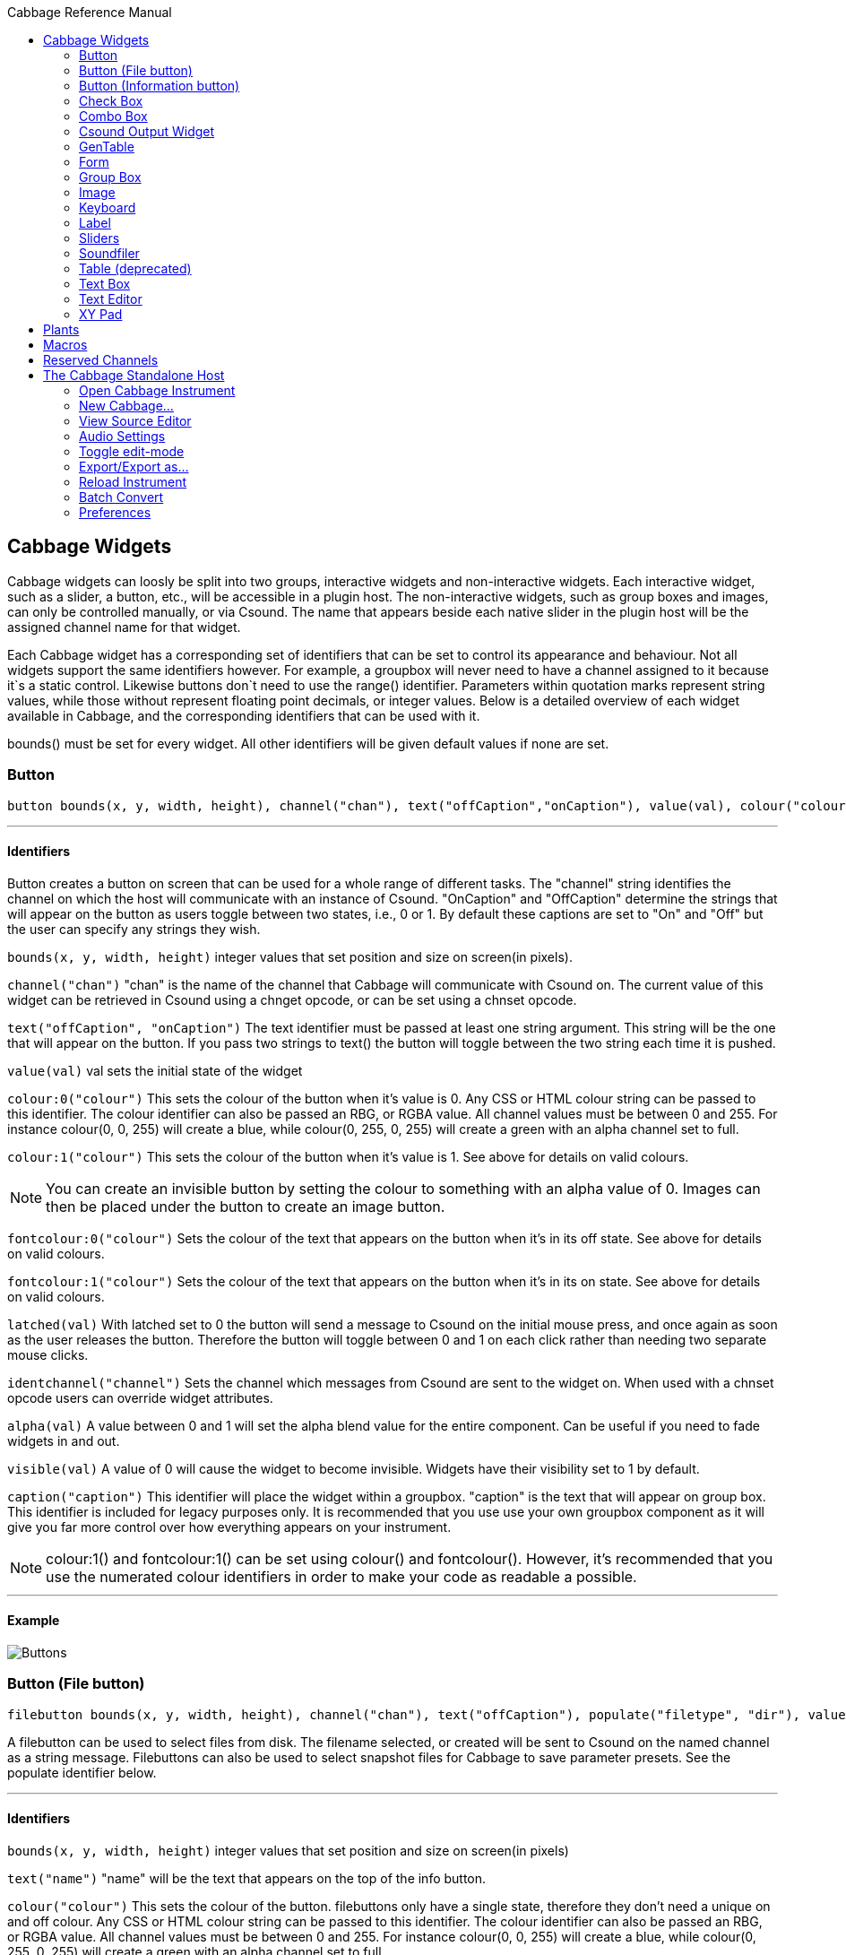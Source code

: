 :toc: right
:toclevels: 2
:toc-title: Cabbage Reference Manual

:stylesheet: DocStyle.css

//asciidoctor -d book -a toc -a icons cabbageReferenceManual.adoc

== Cabbage Widgets

Cabbage widgets can loosly be split into two groups, interactive widgets and non-interactive widgets. Each interactive widget, such as a slider, a button, etc., will be accessible in a plugin host. The non-interactive widgets, such as group boxes and images, can only be controlled manually, or via Csound. The name that appears beside each native slider in the plugin host will be the assigned channel name for that widget. 

Each Cabbage widget has a corresponding set of identifiers that can be set to control its appearance and behaviour. Not all widgets support the same identifiers however. For example, a groupbox will never need to have a channel assigned to it because it`s a static control. Likewise buttons don`t need to use the range() identifier. Parameters within quotation marks represent string values, while those without represent floating point decimals, or integer values. Below is a detailed overview of each widget available in Cabbage, and the corresponding identifiers that can be used with it.

bounds() must be set for every widget. All other identifiers will be given default values if none are set.  

=== Button
[source]
----
button bounds(x, y, width, height), channel("chan"), text("offCaption","onCaption"), value(val), colour("colour"), fontcolour("colour"), latched(val), identchannel("channel"), alpha(val), visible(val), caption("caption")
----

---
==== Identifiers

Button creates a button on screen that can be used for a whole range of different tasks. The "channel" string identifies the channel on which the host will communicate with an instance of Csound. "OnCaption" and "OffCaption" determine the strings that will appear on the button as users toggle between two states, i.e., 0 or 1. By default these captions are set to "On" and "Off" but the user can specify any strings they wish. 

`bounds(x, y, width, height)` integer values that set position and size on screen(in pixels). 

`channel("chan")` "chan" is the name of the channel that Cabbage will communicate with Csound on. The current value of this widget can be retrieved in Csound using a chnget opcode, or can be set using a chnset opcode. 

`text("offCaption", "onCaption")` The text identifier must be passed at least one string argument. This string will be the one that will appear on the button. If you pass two strings to text() the button will toggle between the two string each time it is pushed.  

`value(val)` val sets the initial state of the widget

`colour:0("colour")` This sets the colour of the button when it's value is 0. Any CSS or HTML colour string can be passed to this identifier. The colour identifier can also be passed an RBG, or RGBA value. All channel values must be between 0 and 255. For instance colour(0, 0, 255) will create a blue, while colour(0, 255, 0, 255) will create a green with an alpha channel set to full. 

`colour:1("colour")` This sets the colour of the button when it's value is 1.  See above for details on valid colours. 

[icon="images/smallLogo.PNG"]
NOTE: You can create an invisible button by setting the colour to something with an alpha value of 0. Images can then be placed under the button to create an image button. 

`fontcolour:0("colour")` Sets the colour of the text that appears on the button when it's in its off state. See above for details on valid colours. 

`fontcolour:1("colour")` Sets the colour of the text that appears on the button when it's in its on state. See above for details on valid colours.

`latched(val)` With latched set to 0 the button will send a message to Csound on the initial mouse press, and once again as soon as the user releases the button. Therefore the button will toggle between 0 and 1 on each click rather than needing two separate mouse clicks. 

`identchannel("channel")` Sets the channel which messages from Csound are sent to the widget on. When used with a chnset opcode users can override widget attributes. 

`alpha(val)` A value between 0 and 1 will set the alpha blend value for the entire component. Can be useful if you need to fade widgets in and out. 

`visible(val)` A value of 0 will cause the widget to become invisible. Widgets have their visibility set to 1 by default. 

`caption("caption")` This identifier will place the widget within a groupbox. "caption" is the text that will appear on group box. This identifier is included for legacy purposes only. It is recommended that you use use your own groupbox component as it will give you far more control over how everything appears on your instrument. 

[icon="images/smallLogo.PNG"]
NOTE: colour:1() and fontcolour:1() can be set using colour() and fontcolour(). However, it's recommended that you use the numerated colour identifiers in order to make your code as readable a possible. 

---
==== Example

image:images/buttonExample.png[Buttons]

=== Button (File button)
[source]
-------------
filebutton bounds(x, y, width, height), channel("chan"), text("offCaption"), populate("filetype", "dir"), value(val), colour("colour"), fontcolour("colour"), identchannel("channel"), alpha(val), visible(val), mode("mode")
-------------

A filebutton can be used to select files from disk. The filename selected, or created will be sent to Csound on the named channel as a string message. Filebuttons can also be used to select snapshot files for Cabbage to save parameter presets. See the populate identifier below.  

---
==== Identifiers
`bounds(x, y, width, height)` integer values that set position and size on screen(in pixels)

`text("name")` "name" will be the text that appears on the top of the info button.  

`colour("colour")` This sets the colour of the button. filebuttons only have a single state, therefore they don't need a unique on and off colour. Any CSS or HTML colour string can be passed to this identifier. The colour identifier can also be passed an RBG, or RGBA value. All channel values must be between 0 and 255. For instance colour(0, 0, 255) will create a blue, while colour(0, 255, 0, 255) will create a green with an alpha channel set to full.  

`fontcolour("colour")` Sets the colour of the text that appears with the slider. See above for details on valid colours.

`identchannel("channel")` Sets the channel which messages from Csound are sent to the widget on. When used with a chnset opcode users can override widget attributes. See IDENTIFIER_CHANNELS

`alpha(val)` A value between 0 and 1 will set the alpha blend value for the entire component. Can be useful if you need to fade widgets in and out. 

`visible(val)` A value of 0 will cause the widget to become invisible. Widgets have their visibility set to 1 by default. 

`populate("filetype", "dir")` Sets the type of file to search for, and the initial directory to look in. For example, to set the file type to wave files use "*.wav" as the filetype string. If using the filebutton to record parameter snapshots, you must specify a filetype of "*.snaps", and a mode type of snapshot. If no directory is specified, the file browser will open in the current working directory.  

`mode("mode")` Set how the button will behave when pressed. Valid modes are:
* *file*, Default. Will let the browser to select a file
* *directory*, Will let the browser to select a folder/directory
* *snapshot*, Will stop the file browser from opening, and instead will write a preset, or snapshot, file to disk with a default file name. The default filename will be the csd filename, with an underscore and number appended to it. For instance, if the filename is CabbageStew.csd, the preset files will be named CabbageStew_0.csd, CabbageStew_1.csd, CabbageStew_2.csd, etc. The snapshot mode provides is a very quick way of saving presets to disk. For more on presets see the Combobox widget reference.     

---
==== Example

image:images/filebuttonExample.png[Buttons]

=== Button (Information button)
[source]
----
infobutton bounds(x, y, width, height), text("name"), colour("colour"), fontcolour("colour") file("file name"), identchannel("chan"), alpha(val), visible(val)
----

---
==== Identifiers
Infobuttons can be used to open html files in the system's default web browser. When clicked, the file passed to the file() identifier will be opened, if it is a valid file. This widget can be useful for providing help files or any other additional information about your instruments. 

`bounds(x, y, width, height)` integer values that set position and size on screen(in pixels)

`text("name")` "name" will be the text that appears on the top of the info button.  

`colour("colour")` This sets the colour of the button. infobuttons only have a single state, therefore they don't need a unique on and off colour. Any CSS or HTML colour string can be passed to this identifier. The colour identifier can also be passed an RBG, or RGBA value. All channel values must be between 0 and 255. For instance colour(0, 0, 255) will create a blue, while colour(0, 255, 0, 255) will create a green with an alpha channel set to full.  

`fontcolour("colour")` Sets the colour of the text that appears with the slider. See above for details on valid colours. .

`file("file name")` Sets the file that will be opened when a user clicks on the button. For convenience, the file passed to the file() identifier should reside in the same directory as the current .csd file. If not you will need to provide a full path to the requested file.  

`identchannel("channel")` Sets the channel which messages from Csound are sent to the widget on. When used with a chnset opcode users can override widget attributes. See IDENTIFIER_CHANNELS

`alpha(val)` A value between 0 and 1 will set the alpha blend value for the entire component. Can be useful if you need to fade widgets in and out. 

`visible(val)` A value of 0 will cause the widget to become invisible. Widgets have their visibility set to 1 by default. 

---
==== Example

image:images/infobuttonExample.png[csound output]

=== Check Box
[source]
-----------------------------------------------------------------------------------------------
checkbox bounds(x, y, width, height), channel("chan"), text("name"), value(val), caption("Caption"), colour:0("colour"), colour:1("colour"), shape("shape"), fontcolour("colour"), identchannel("channel"), alpha(val), visible(val)
-----------------------------------------------------------------------------------------------

Checkbox creates a checkbox which functions like a button, but the associated caption will not change when the user checks it. As with all widgets capable of sending data to Csound, the channel string is the channel on which the widget will communicate with Csound. 

---
====Identifiers
`bounds(x, y, width, height)` integer values that set position and size on screen(in pixels). 

`channel("chan")` "chan" is the name of the channel that Cabbage will communicate with Csound on. The current value of this widget can be retrieved in Csound using a chnget opcode, or can be set using a chnset opcode. 

`caption("caption")` This identifier lets you place your control within a groupbox. "caption" is the text that will appear on groupbox. This identifier is useful for naming and containing controls.  

`text("name")` "name" will be the text that appears beside the checkbox.  

`value(val)` val sets the initial state of the control

`colour:0("colour")` This sets the colour of the LED when it is in its OFF state. Any CSS or HTML colour string can be passed to this identifier. The colour identifier can also be passed an RBG, or RGBA value. All channel values must be between 0 and 255. For instance colour(0, 0, 255) will create a blue, while colour(0, 255, 0, 255) will create a green with an alpha channel set to full.  

`colour:1("colour")` Sets the colour of the widget when it is in its ON state. See above for details on valid colours.

[icon="images/smallLogo.PNG"]
NOTE: You can create an invisible checkbox by setting the colour to something with an alpha value of 0. Images can then be placed under the checkbox to create an image button. See the PVSampler instrument as an example of this. 


`fontcolour("colour")` Sets the colour of the font to appear on the groupbox. See above for details on valid colours.

`shape("shape")` Sets the shape of the LED. Default is "square" but users can use "circle" also. 

`identchannel("channel")` Sets the channel which messages from Csound are sent to the widget on. When used with a chnset opcode users can override widget attributes. 

`alpha(val)` A value between 0 and 1 will set the alpha blend value for the entire component. Can be useful if you need to fade widgets in and out. 

`visible(val)` A value of 0 will cause the widget to become invisible. Widgets have their visibility set to 1 by default. 

[icon="images/smallLogo.PNG"]
NOTE: colour:1() can be set using colour(). However, it's recommended that you use the numerated colour identifiers in order to make your code more readable. 

---
==== Example

image:images/checkboxExample.png[Checkboxes]

=== Combo Box
[source]
-------
combobox bounds(x, y, width, height), channel("chan"), value(val), items("item1", "item2", ...), populate("filetype", "dir"), channeltype("type"), colour("colour"), fontcolour("colour"), identchannel("channel"), alpha(val), visible(val), caption("caption")
-------

---
==== Identifiers
Combobox creates a drop-down list of items which users can choose from. Once the user selects an item, the index of their selection will be sent to Csound on a channel named by the channel string. The default value is 0.

`bounds(x, y, width, height)` integer values that set position and size on screen(in pixels).

`channel("chan")` "chan" is the name of the channel that Cabbage will communicate with Csound on. The current value of this widget can be retrieved in Csound using a chnget opcode, or can be set using a chnset opcode. 

`items("item1", "item2", ...)` list of items that will populate the combo box. Each item has a corresponding index value. The first item when selected will send a 1, the second item a 2, the third a 3 etc. If this identifier is left out default values of "Item 1", "Item  2", "Item  3", "Item 4" and "Item 5" will be used.  

`value(val)` val sets the initial state of the widget
  
`populate("filetype", "dir")` This will auto-populate the combobox with a set of files from a given directory. Users should specify the file type and the directory to look in. If using a combobox to recall previously recorded preset snapshots you must specify a filetype of "*.snaps". When using the populate() identifier you do not need to use the items() identifier. If no directory is specified, Cabbage will look in the current working directory.  
  
`caption("caption")` This identifier lets you place your widget within a groupbox. "caption" is the text that will appear on groupbox. This identifier is useful for naming and containing widgets.  

`channeltype("type")` Specifies the type of channel. Default is "float". If you wish to send the text contained in the combobox, for examples the names of a set of audio samples, set type to "string". If type is not set to string the index of the selected item will be sent to Csound on the named channel. 

`colour("colour")` This sets the background colour of the combobox. Any CSS or HTML colour string can be passed to this identifier. The colour identifier can also be passed an RBG, or RGBA value. All channel values must be between 0 and 255. For instance colour(0, 0, 255) will create a blue, while colour(0, 255, 0, 255) will create a green with an alpha channel set to full.  

`fontcolour("colour")` Sets the colour of the text and arrow that appear on the combobox. See above for details on valid colours.

`identchannel("channel")` Sets the channel which messages from Csound are sent to the widget on. When used with a chnset opcode users can override widget attributes. 

`alpha(val)` A value between 0 and 1 will set the alpha blend value for the entire component. Can be useful if you need to fade widgets in and out. 

`visible(val)` A value of 0 will cause the widget to become invisible. Widgets have their visibility set to 1 by default. 

---
==== Example

image:images/comboboxExample.png[Combo]

=== Csound Output Widget
[source]
----
csoundoutput bounds(x, y, width, height), text("name"), colour("colour"), fontcolour("colour"), identchannel("channel"), visible(val), alpha(val)
----

csoundoutput will display Csound output messages within your instrument`s GUI. This widget can be very useful when working in plugin mode and can be invaluable when it comes to de-slugging Cabbage instruments. 

---
==== Identifiers
`bounds(x, y, width, height)` integer values that set position and size on screen(in pixels)

`text("name")` "name" will be the text that appears on the top of the check box.  

`colour("colour")` This sets the colour of the background of the output console. Any CSS or HTML colour string can be passed to this identifier. The colour identifier can also be passed an RBG, or RGBA value. All channel values must be between 0 and 255. For instance colour(0, 0, 255) will create a blue, while colour(0, 255, 0, 255) will create a green with an alpha channel set to full.  

`fontcolour("colour")` Sets the colour of the text. See above for details on valid colours. 

`identchannel("channel")` Sets the channel which messages from Csound are sent to the widget on. When used with a chnset opcode users can override widget attributes. See IDENTIFIER_CHANNELS

`alpha(val)` A value between 0 and 1 will set the alpha blend value for the entire component. Can be useful if you need to fade widgets in and out. 

`visible(val)` A value of 0 will cause the widget to become invisible. Widgets have their visibility set to 1 by default. 

---
==== Example

image:images/csoundOutputExample.png[csound output]

=== GenTable
[source]
----
gentable bounds(x, y, width, height), tableNumber(1, 2, ...), tablecolour("colour1", "colour2", ...), amprange(min, max, tablenumber, y-quantise), tablegridcolour("colour"), tablebackgroundcolour("colour"), samplerange(min, max), zoom(val), outlinethickness(val), identchannel("channel"), alpha(val), visible(val), scrubberposition(val)
----

gentable displays the contents of a function table, multiple tables, or files. Function tables that use a negative GEN05, GEN07 or GEN02 can be edited by clicking and dragging on the table. Only tables of size less or equal to 16384 points can be manually edited. If you wish to save any tables that you create you can use one of Csound's built-in table saving opcode "ftsave". If you need only display the contents of a static sound file from disk, use soundfiler as it will be fast and use less CPU. If on the other hand you wish to create some user editable envelopes, or display FFT or live waveform data use table. 

---
==== Identifiers
`bounds(x, y, width, height)` Integer values that set position and size on screen(in pixels)

`amprange(min, max, tablenumber, quantise)` Sets the amplitude range(Y-axis) for a particular table. Min and Max are the minimum and maximum values. Quantise will set the resolution of the Y axis for editing. For example, if quantise is set to 1, all points added to the table will be quantised to integer values. If quantise matches the dynamic range of the table, the table will be drawn as a grid of on/off switches. If only one amprange() identifier is used, a table number of -1 can be set so that each table displayed will share the same amp range.
[icon="images/smallLogo.PNG"]
NOTE: amprange() is one of the few identifiers in Cabbage that can be used more than once in a line of Cabbage code.  

`tablenumber(1, 2, ..)` Sets the table/tables to be displayed. If multiple tables are specified the tables will be superimposed on top of each other. If multiple tables are specified with a colon between then the tables will be stacked on top of each other along the Y-axis, e.g., tablenumber(1:2:3:4).  

`tablebackgroundcolour("colour")` This sets the global background colour. Any CSS or HTML colour string can be passed to this identifier. The colour identifier can also be passed an RBG, or RGBA value. All channel values must be between 0 and 255. For instance colour(0, 0, 255) will create a blue, while colour(0, 255, 0, 255) will create a green with an alpha channel set to full. 
[icon="images/smallLogo.PNG"]
NOTE: The default value for the background colour is rgb(10, 10, 10). If you are superimposing tables on top of each other only one can be seen at any time when using the default background colour. If you wish to show all tables at the same time use a colour with an alpha value. Tables  with no alpha channels are drawn faster and use less CPU.  

`tablegridcolour("colour")` Sets the colour of the grid to be drawn. If you don't want a grid to be drawn set this colour to transparent, i.e., 0,0,0,0. See above for details on valid colours.

`tablecolour("colour1", "colour2", ...)` Sets the colour of the table. If you leave this identifier out default colours will be chosen for the tables. If the table size is equal or less than two, the colours passed to tablecolour() will form a gradient fill or three colours.  
[icon="images/smallLogo.PNG"]
NOTE: The tablecolour() identifier will not work with RGBA/RGB values. You must instead use a valid CSS colour name. 

`file("filename")` Sets a file for the table to display. Unlike the tablenumber() identifier, which depends on the existence of a valid function table, file() will simply display a file from disk. This can be useful if you are using one of Csound's file reading opcodes. File are always shown as table 0, and will always be the first table created. Therefore it will always take the first colour passed to the tablecolour list. If you wish to load a file after the gentable widget has been created you will need to pass a dummy filename to file() so that the underlying table gets created. If not, calling the file() identifier with an identchannel() will not work.  
[icon="images/smallLogo.PNG"]
NOTE: The background grid is disabled when working with a table that use the file() identifier. 

'scrubberposition(val, tableNum)' Sets the scrubber position in samples, from the start of the file. Only valid when displaying a sound file or a GEN01 table. tableNum will determine which table the scrubber will be placed on. If you wish to display a scrubber with other table types(non GEN01) use an image and an identchannel. See the GridSequencer instrument as an example.

`zoom(val)` Sets the initial zoom value. Passing a -1 to zoom will cause the zoom buttons to disappear.  

`outlinethickness(val)` Sets the thickness of the waveform's envelope in pixels. If you are drawing spectrograms setting this to 0 will speed up the process and reduce CPU drain. 

'fill(val)' This will turn on or off the waveform fill. By default this is set to 1, therefore all table will fill in their envelopes.

`identchannel("channel")` Sets the channel which messages from Csound are sent to the widget on. When used with a chnset opcode users can override widget attributes. 

`alpha(val)` A value between 0 and 1 will set the alpha blend value for the entire component. Can be useful if you need to fade widgets in and out. 

`visible(val)` A value of 0 will cause the widget to become invisible. Widgets have their visibility set to 1 by default

[icon="images/smallLogo.PNG"]
NOTE: If you need to redraw tables quickly, make sure they don't use negative GEN routines as it will seriously slow down redrawing. 

---
==== Example

image:images/tableExample.png[table]


=== Form
[source]
----
form caption("title"), size(Width, Height), pluginid("plug"), colour("colour"), guirefresh(val)
----

Form creates the main application window. pluginid() is the only required identifier. The default values for size are 600x300. 

---
==== Identifiers
`caption` The string passed to caption will be the string that appears on the main application window. 

`size(Width, Height)` integer values denoted the width and height of the form.

`pluginid("plug")` this unique string must be four characters long. It is the ID given to your plugin when loaded by plugin hosts. 

`guirefresh(val)` Sets the rate at which Cabbage will update its GUI widgets when controlled by Csound. The value passed represents the number of k-rate cycles to be skipped before the next update. The larger this is the slower the GUI updates will take place, but the less CPU intensive the instrument will be. val should be an integer greater than 1 and is set to 50 by default. 

`colour("colour")` This sets the background colour of the instrument. Any CSS or HTML colour string can be passed to this identifier. The colour identifier can also be passed an RBG value. All channel values must be between 0 and 255. For instance colour(0, 0, 255) will create blue. RGBA values are not permitted when setting colours for your main form. If an RGBA value is set, Cabbage will convert it to RGB. The default colour for form is rgb(5, 15, 20). 

[icon="images/smallLogo.PNG"]
NOTE: Every plugin must have a unique plugin ID. If you experience problems loading two different plugins, it could be because they use the same plugin ID. The plugin ID seems to be more relevant when working with OSX than on Linux or Windows.  

---
==== Example

image:images/formExample.png[form]

=== Group Box
[source]
groupbox bounds(x, y, width, height), text("Caption"), colour("colour"), fontcolour("colour"), line(value), plant("name"), popup(val), child(val), visible(val), alpha(val), show(val), identchannel("channel")


Groupbox creates a container for other GUI widgets. They do not communicate with Csound but can be useful for organising widgets into panels.

---
==== Identifiers
`bounds(x, y, width, height)` integer values that set position and size on screen(in pixels)

`text("caption")` "caption" will be the string to appear on the group box

`colour("colour")` This sets the colour of the groupbox. Any CSS or HTML colour string can be passed to this identifier. The colour identifier can also be passed an RBG, or RGBA value. All channel values must be between 0 and 255. For instance colour(0, 0, 255) will create a blue, while colour(0, 255, 0, 255) will create a green with an alpha channel set to full.  

`fontcolour("colour")` Sets the colour of the font to appear on the groupbox. See above for details on valid colours. .

`line(value)` Turns off the line that appears on a groupbox. 

`plant("name")` Sets the name of the plant. No two plants can have the same name. See link#_plants[Plants]

`alpha(val)` A value between 0 and 1 will set the alpha blend value for the entire component. Can be useful if you need to fade widgets in and out. 

`visible(val)` A value of 0 will cause the widget to become invisible. Widgets have their visibility set to 1 by default. 

`popup(val)` If the groupbox is a plant, a value of 1 will cause the groupbox to open in a new window when show(1) is called. popup() should always be used in conjunction with the show() identifier. See WORKING_WITH_PLANTS

`show(val)` A value of 1 will cause the popup plant to show. A value of 0 will close the popup plant. See WORKING_WITH_PLANTS

`child(0)` A value of 1 will cause the popup plant to be a child of the main form. By default, popup plants are not children of the main form and can therefore appear anywhere on screen. If the popup plant is a child of the main form, it can only appear within the bounds of the main form. 

`identchannel("channel")` Sets the channel which messages from Csound are sent to the widget on. When used with a chnset opcode users can override widget attributes. See IDENTIFIER_CHANNELS 

---
==== Example

image:images/groupBoxExample.png[form]

=== Image
[source]
----
image bounds(x, y, width, height), colour("colour"), file("file name"), shape("type"), outline("colour"), line(thickness), `plant("name"), identchannel("channel"), visible(val), alpha(val)
----

Image creates a static shape or graphic. It can be used to show pictures or it can be used to draw simple shapes. If you wish to display a picture you must pass the file name to the file() identifier. For convenience, the file passed to file() should be in the same directory as your Cabbage instrument. 

---
==== Identifiers 

`bounds(x, y, width, height)` integer values that set position and size on screen(in pixels). 

`file("filename")` "filename" is the name of the image file to be displayed on the widget. If a full file path is not given, file() will search  in the current directory, i.e., the directory that contains the csd file that is open. It is best to keep all files in the same directory as your csd file, but if you wish to keep them in a sperate folder you can pass a full path to the file() identifier. 

`shape("type");` "shape" must be either round(with rounded corners, default), sharp(with sharp corners), or ellipse(an elliptical shape)

`colour("colour")` This sets the colour of the image if no file name is given with the file identifier. Any CSS or HTML colour string can be passed to this identifier. The colour identifier can also be passed an RBG, or RGBA value. All channel values must be between 0 and 255. For instance colour(0, 0, 255) will create a blue, while colour(0, 255, 0, 255) will create a green with an alpha channel set to full.  

`outlinecolour("colour")` This sets the outline colour of the image/shape. See above for details on valid colours. .

`linethickness(thickness)` This sets the line thickness in pixels.

`plant("name")` Sets the name of the plant. No two plants can have the same name. See `PLANTS`

`identchannel("channel")` Sets the channel which messages from Csound are sent to the widget on. When used with a chnset opcode users can override widget attributes. 

`alpha(val)` A value between 0 and 1 will set the alpha blend value for the entire component. Can be useful if you need to fade widgets in and out. 

`visible(val)` A value of 0 will cause the widget to become invisible. Widgets have their visibility set to 1 by default. 

[icon="images/smallLogo.PNG"]
NOTE: Try to avoid full path names at all costs. They will work fine on a local machine, but will not be valid on another machine.

---
==== Example

image:images/imageExample.png[image]
  
===  Keyboard
[source]
----
keyboard bounds(x, y, width, height), value(note), identchannel("channel"), visible(val)
----

Keyboard will display a keyboard that will send MIDI information to your Csound instrument. This component can be used together with a hardware controller. Pressing keys on the actual MIDI keyboard will cause the on-screen keys to react up. 

---
====Identifiers
`bounds(x, y, width, height)` integer values that set position and size on screen(in pixels)

`value(note)` sets the note on the leftmost side of the keyboard when it appears on-screen. Middle C, 60, is the default. 

`visible(val)` A value of 0 will cause the widget to become invisible. Widgets have their visibility set to 1 by default. 

`identchannel("channel")` Sets the channel which messages from Csound are sent to the widget on. When used with a chnset opcode users can override widget attributes. See IDENTIFIER_CHANNELS

[icon="images/smallLogo.PNG"]
NOTE: The keyboard can be played at different velocities depending on where you click on the key with your mouse. Clicking at the top of the key will cause a quieter velocity while clicking on the bottom will cause the note to sound with full velocity. If you wish to play the keyboard like a nutjob in standalone mode, make sure to pass '-m0d' to the CsOptions(disable console messages). The keyboard widget is only provided as a quick and easy means of testing plugins in Cabbage. Treating it as anything more than that could result in severe disappointment!  

---
==== Example

image:images/keyboardExample.png[keyboard]


=== Label
[source]
----
label bounds(x, y, width, height), text("text"), colour("colour"), fontcolour("colour"), align("position"), identchannel("channel"), alpha(val), visible(val)
----

Labels can be used for placing text on-screen. 

---
==== Identifiers

`bounds(x, y, width, height)` integer values that set position and size on screen(in pixels). 

`text("text")` "text" will be the string to appear on the label

`align("position")` Aligns the label's text. "position" should be 'left', 'right' or 'centre'. 

`colour("colour")` This sets the background colour of the label. Any CSS or HTML colour string can be passed to this identifier. The colour identifier can also be passed an RBG, or RGBA value. All channel values must be between 0 and 255. For instance colour(0, 0, 255) will create a blue, while colour(0, 255, 0, 255) will create a green with an alpha channel set to full.  

`fontcolour("colour")` This sets the colour of the image if no file name is given with the file identifier. Any CSS or HTML colour string can be passed to this identifier. The colour identifier can also be passed an RBG, or RGBA value. All channel values must be between 0 and 255. For instance colour(0, 0, 255) will create a blue, while colour(0, 255, 0, 255) will create a green with an alpha channel set to full.  

`identchannel("channel")` Sets the channel which messages from Csound are sent to the widget on. When used with a chnset opcode users can override widget attributes. 

`alpha(val)` A value between 0 and 1 will set the alpha blend value for the entire component. Can be useful if you need to fade widgets in and out. 

`visible(val)` A value of 0 will cause the widget to become invisible. Widgets have their visibility set to 1 by default. 

---
==== Example

image:images/labelExample.png[image]



=== Sliders
[source]
----
hslider bounds(x, y, width, height), channel("chan"), text("name"), textbox(val), range(min, max, value, skew, incr), min(val), max(val), 
textcolour("colour"), fontcolour("colour"), trackercolour("colour"), outlinecolour("colour"), identchannel("channel"), alpha(val), visible(val), caption("caption")
----

Slider can be used to create an on-screen slider. Data can be sent to Csound on the channel specified through the chan string. Presented above is the syntax for a horizontal slider, i.e., hslider. In order to change it to another slider type simple substitute hslider with the appropriate slider type as outlined below. 

---
==== Identifiers
`bounds(x, y, width, height)` integer values that set position and size on screen(in pixels). 

`channel("chan")` "chan" is the name of the channel that Cabbage will communicate with Csound on. The current value of this widget can be retrieved in Csound using a chnget opcode, or can be set using a chnset opcode. If you are using a hslider2 or vslider2 widget you will need to pass two channel names, e.g., channel("sliderMin", "slidermax"), as the slider will be sending data over two channels. 

`range(min, max, value, skew, incr)` the first 2 parameters are required. The rest are optional. The first two parameters let you set the minimum value and the maximum value. The next parameter determines the initial value of the slider. The next allows you to adjust the skew factor. Tweaking the skew factor can cause the slider to output values in a non linear fashion. A skew of 0.5 will cause the slider to output values in an exponential fashion. A skew of 1 is the default value, which causes the slider to behave is a typical linear form. 

`min(val)` If using a double or triple pointer slider (hslider2, hslider3, vslider2, vslider3), min() will set the default minimum position of the minimum thumb controller. The absolute minimum is set using the range identifier. See above.

`max(val)` If using a double or triple pointer slider (hslider2, hslider3, vslider2, vslider3), max() will set the default maximum position of the maximum thumb controller. The absolute maximum is set using the range identifier. See above. 

`text("name")` The string passed in for "name" will appear on a label beside the slider. This is useful for naming sliders.   

`textbox(on/off)` textbox takes a 0 or a 1. 1 will cause a text box to appear with the sliders values. Leaving this out will result in the numbers appearing automatically when you hover over the sliders with your mouse.

`colour("colour")` This sets the slider. Any CSS or HTML colour string can be passed to this identifier. The colour identifier can also be passed an RBG, or RGBA value. All channel values must be between 0 and 255. For instance colour(0, 0, 255) will create a blue, while colour(0, 255, 0, 255) will create a green with an alpha channel set to full.  

`textcolour("colour")` This set the colour of the text passed to text(). If you wish to change the colour of the numbers being displayed use fontcolour(). See below. See above for details on valid colours. 

`fontcolour("colour")` Sets the colour of the text used to display the slider's value when textbox is enable. See above for details on valid colours. .

`trackercolour("colour")` Sets the colour of the slider`s tracker. This is the line that follows the slider when you move it. See above for details on valid colours. 

`outlinecolour("colour")` Sets the colour of a rotary slider`s tracker outline. This is the line that is drawn around the rslider's tracker. If you don't wish to display the tracker outline set the colour to something with an alpha value of 0. See above for details on valid colours.  

`identchannel("channel")` Sets the channel which messages from Csound are sent to the widget on. When used with a chnset opcode users can override widget attributes. 

`alpha(val)` A value between 0 and 1 will set the alpha blend value for the entire component. Can be useful if you need to fade widgets in and out. 

`visible(val)` A value of 0 will cause the widget to become invisible. Widgets have their visibility set to 1 by default. 

`caption("caption")` This identifier will place the widget within a groupbox. "caption" is the text that will appear on group box. This identifier is included for legacy purposes only. It is recommended that you use use your own groupbox component as it will give you far more control over how everything appears on your instrument. 

Slider types::

* *rslider*, a standard rotary or knob slider

* *hslider*, a standard horizontal slider

* *vslider*, a standard vertical slider

* *hslider2*, two value horizontal range slider

* *vslider2*, two value vertical range slider

* *hslider3*, horizontal slider with adjustable min and max limits

* *vslider3*, vertical slider with adjustable min and max limits.  

[icon="images/smallLogo.PNG"]
NOTE: Make sure to use two unique channel names when using hslider2 and vslider2, otherwise min and max will be set to the same value. 

---
==== Example

image:images/sliderExample.png[Sliders]

=== Soundfiler
[source]
----
soundfiler bounds(x, y, width, height), channel("start", "end"), colour("colour1"), zoom(val), tablenumber(val), file("filename"), scrubberpos(val), identchannel("channel"), alpha(val), visible(val)
----

soundfiler will display the contents of a sound file, or a function table containing a sound file (GEN01 tables). This is a fast waveform viewer that allows users to select regions of the waveform. Unlike the table widget, soundfiler can only display one waveform at a time. 

---
====Identifiers
`bounds(x, y, width, height)` Integer values that set position and size on screen(in pixels)

`tablenumber(val)` Sets the table/tables to be displayed. If multiple tables are specified the tables will be superimposed on top of each other. If multiple tables are specified with a colon between then the tables will be stacked on top of each other along the Y-axis, e.g., tablenumber(1:2:3:4).  

`channel("start", "end")` The soundfiler widget takes two channel parameters which relate to the currently selected region. The first channel will provide the starting position, in samples, of the selected region. The second channel will be the end position, in samples. 

`scrubberpos(val)` Sets the scrubber position where val is an integer value in samples. If you wish to update the scrubberposition in real time use an identchannel identifier.

`colour("colour")` This sets the global background colour. Any CSS or HTML colour string can be passed to this identifier. The colour identifier can also be passed an RBG, or RGBA value. All channel values must be between 0 and 255. For instance colour(0, 0, 255) will create a blue, while colour(0, 255, 0, 255) will create a green with an alpha channel set to full. 

`file("filename")` Sets a file for the table to display. Unlike the tablenumber() identifier, which depends on the existence of a valid function table, file() will simply display a file from disk. This can be useful if you are using one of Csound's file reading opcodes. If a full file path is not given, file() will search  in the current directory, i.e., the directory that contains the csd file that is open. It is best to keep all files in the same directory as your csd file, but if you wish to keep them in a sperate folder you can pass a full path to the file() identifier. 

`zoom(val)` Sets the initial zoom value. Passing a -1 to zoom will cause the zoom buttons to disappear.  

`identchannel("channel")` Sets the channel which messages from Csound are sent to the widget on. When used with a chnset opcode users can override widget attributes. 

`alpha(val)` A value between 0 and 1 will set the alpha blend value for the entire component. Can be useful if you need to fade widgets in and out. 

`visible(val)` A value of 0 will cause the widget to become invisible. Widgets have their visibility set to 1 by default

---
==== Example

image:images/soundfilerExample.png[table]

=== Table (deprecated)

Please use gentable, or soundfiler instead. If you wish to update instrument that used the table widget, you can simply replace table with gentable. The table widget will remain in the code base so that older instruments which use it will continue to work.  
 
=== Text Box
[source]
--------------
textbox bounds(x, y, width, height), file("filename"), colour("colour"), fontcolour("colour"), wrap(val), alpha(val), visible(val)
--------------

Textbox will display the contents of a text file. This can be useful for placing instructions and information directly on to an instrument.  

---
==== Identifiers
`bounds(x, y, width, height)` integer values that set position and size on screen(in pixels)

`colour("colour")` This sets the colour of the image if a file name is not passed to file. Any CSS or HTML colour string can be passed to this identifier. The colour identifier can also be passed an RBG, or RGBA value. All channel values must be between 0 and 255. For instance colour(0, 0, 255) will create a blue, while colour(0, 255, 0, 255) will create a green with an alpha channel set to full.  

`fontcolour("colour")` Sets the colour of the text that appears with the slider. See above for details on valid colours. .

`file("file name")` Set the file that will be opened. This file must reside in the same directory as the current .csd file. Do not pass a full path. Cabbage only needs the name and extension, for example file("help.txt"). 

`identchannel("channel")` Sets the channel which messages from Csound are sent to the widget on. When used with a chnset opcode users can override widget attributes. 

`wrap(val)` Turns text wrapping on of off. This is set to 0 by default, so no wrapping of text is done. 

`alpha(val)` A value between 0 and 1 will set the alpha blend value for the entire component. Can be useful if you need to fade widgets in and out. 

`visible(val)` A value of 0 will cause the widget to become invisible. Widgets have their visibility set to 1 by default. 

---
==== Example

image:images/textboxExample.png[textbox]


=== Text Editor
[source]
--------------
texteditor bounds(x, y, width, height), channel("channel"), text("text"), colour("colour"), fontcolour("colour"), alpha(val), visible(val) 
--------------

*Texteditor can be used to send strings to Csound. Hitting return will send the string to Csound on a named string channel. Pressing the up and down buttons when the texteditor is in focus will toggle through the previous strings that have been sent.*+

---
==== Identifiers

`bounds(x, y, width, height)` integer values that set position and size on screen(in pixels)

`channel("chan")` "chan" is the name of the channel that Cabbage will communicate with Csound on. The current value of this widget can be retrieved in Csound using a chnget opcode, or can be set using a chnset opcode. 

`colour("colour")` This sets the colour of the image if a file name is not passed to file. Any CSS or HTML colour string can be passed to this identifier. The colour identifier can also be passed an RBG, or RGBA value. All channel values must be between 0 and 255. For instance colour(0, 0, 255) will create a blue, while colour(0, 255, 0, 255) will create a green with an alpha channel set to full.  

`fontcolour("colour")` Sets the colour of the text that appears with the slider. See above for details on valid colours.

`identchannel("channel")` Sets the channel which messages from Csound are sent to the widget on. When used with a chnset opcode users can override widget attributes. 

`alpha(val)` A value between 0 and 1 will set the alpha blend value for the entire component. Can be useful if you need to fade widgets in and out. 

`visible(val)` A value of 0 will cause the widget to become invisible. Widgets have their visibility set to 1 by default. 

---
==== Example

image:images/texteditorExample.png[textbox]



=== XY Pad
[source]
-----
xypad bounds(x, y, width, height), channel("chan1", "chan2"), rangex(min, max, val), rangey(min, max, val), text("name"), identchannel("channel"), colour("colour"), fontcolour("colour"), alpha(val), visible(val)
-----

xypad is an x/y controller that sends data to Csound on two named channels. The first channel transmits the current position of the ball on the X axis, while the second transmits the position of the ball on the Y axis. The XY pad can function in two unique modes of automation, free and path based. The two modes can be toggled by clicking on the corresponding icon on the bottom left of the xypad control. With either mode selected you can right-click the xypad and create a trajectory or path for the circle's movement. Release the mouse and the circle will start moving. Once the ball is in full flight you can control the speed of the ball using the XY pad slider that will appear once you hover over it with the mouse. To stop the ball simple left click anywhere on the xy pad canvas with the left mouse button. 

---
==== Identifiers

`bounds(x, y, width, height)` integer values that set position and size on screen(in pixels)

`channel("chan1", "chan2")` "chan1" is the name of the X-axis channel in which to communicate with Csound, and "chan2" is the Y-axis channel in which to communicate with Csound.

`text("name")` "name" will be the text that appears on the top right hand side of the XYpad surface.  

`rangex(min, max, value)` sets the range of the X axis. The first 2 parameters are required. The third is optional. The first two parameters let you set the minimum value and the maximum value. The next parameter determines the initial value. 

`rangey(min, max, value)` sets the range of the Y axis. The first 2 parameters are required. The third is optional. The first two parameters let you set the minimum value and the maximum value. The next parameter determines the initial value. 

`colour("colour")` This sets the colour of the xypad circle and corresponding number boxes. Any CSS or HTML colour string can be passed to this identifier. The colour identifier can also be passed an RBG, or RGBA value. All channel values must be between 0 and 255. For instance colour(0, 0, 255) will create a blue, while colour(0, 255, 0, 255) will create a green with an alpha channel set to full.  

`fontcolour("colour")` This sets the colour of the xypad text label and mode selector labels. See above for details on valid colours.

`identchannel("channel")` Sets the channel which messages from Csound are sent to the widget on. When used with a chnset opcode users can override widget attributes. 

`alpha(val)` A value between 0 and 1 will set the alpha blend value for the entire component. Can be useful if you need to fade widgets in and out. 

`visible(val)` A value of 0 will cause the widget to become invisible. Widgets have their visibility set to 1 by default

[icon="images/smallLogo.PNG"]
NOTE: XY pads range identifiers do not permit the setting of skew factors, or increments. If you wish to set a custom skew factor, or increment value, you will need to do so using Csound code.  


---
==== Example

image:images/xypadExample.png[xypad]

== Plants

Cabbage plants are GUI abstractions that contain one or more controls. These abstractions are used as anchors to the child widgets contained within. All widgets contained within a plant have top and left positions which are relative the the top left position of the parent. Resizing the plant will in turn resize all the widgets contained within. While all widgets can be children of a plant, only group boxes and images can be used as plants themselves. Adding a plant identifier to an image or group box definition will cause them to act as containers. The plant() identifier takes a string that denotes the name of the plant. Plant names must be unique within an instrument or plants will end up being placed on top of each other. When using an image or a group box as a plant, you must enclose the code from the widgets that follow in curly brackets to indicate which controls belong to the plant. In the code below a group box control is set up as a plant, and three child sliders are placed within it.

image:images/plantsExample.png[plants]

The values passed to bounds() for the child controls can be either fractions proportional to the plants overall size and position, or absolute pixel values. For example, `bounds(0, .5, .5, 1)` will cause a child widget to appear half way across the plant, and half way down. While `bounds(10, 10, 200, 200)` will cause the child control to be 10 pixels from the top/left, and have a size of 200x200 pixels.   

The major advantage to using plant abstractions is that you can easily move and resize them without needing to modify the dimensions of the child widgets contained within. You can also save your plants and recall them later from a plant repository. Plants are intended to be reused across instruments so users do not have to keep rebuilding GUIs from scratch. They can also be used to give your plugins a unique look and feel. 

== Macros
Cabbage specific macros can be used to define a range of difference identifiers, a provide tidy way of achieving a consistent look and feel across your instrument's widgets without having to hard code each and every one of a widget's identifiers. To create a macro one must define it using a #define keyword. The following code will create a macro called SLIDER1 that will define several attributes of a slider widget:
[source]
-----
#define SLIDER1 colour("red"), fontcolour("yellow"), outlinecolour("red"), range(0, 1000, 500)
-----
The macro can then be used anywhere else in your Cabbage code by placing it on an appropriate line of Cabbage code. For example, the following code uses the above macro with an rslider.
[source]
-----
rslider bounds(39, 12, 50, 50), channel("rslider"), $SLIDER1
-----
You can override any identifiers contained in a macro by placing them in front of the macro name. The following code will override the colour identifier from the macro with a new colour.
[source]
-----
rslider bounds(39, 12, 50, 50), channel("rslider"), colour("purple"), $SLIDER1
-----

You can use as many macros as you wish in your Cabbage code. 



== Reserved Channels
Cabbage reserves several channels which are used to send information to Csound from either the host application, or from Cabbage itself. To retrieve info from any of these channels just use a chnget opcode.

`CSD_PATH` This string channel will retrieve the full path to the current csd file.

`HOST_BPM` Retrieve the currents host bpm. This will be updated whenever the host BPM changes.

`IS_PLAYING` Pressing play on the host transport dialogue will cause this channel to send a 1. Hitting stop will send a 0.

`IS_RECORDING` As above only for monitoring the record status of a session.

`TIME_IN_SECONDS` Return the current time in seconds from the start of the track.

`TIME_IN_SAMPLES` Return the current time in samples from the start of the track.

`TIME_SIG_DENOM` The signature denominator, e.g. the 4 of a 3/4 time sig 

`TIME_SIG_NUM` The signature numerator, e.g. the 3 of a 3/4 time sig 

`HOST_PPQ_POS` Return the position of the start of the last bar, in pulses-per-quarter-note.

`MOUSE_X` Returns the X coordinate of the current mouse position.

`MOUSE_Y` Returns the Y coordinate of the current mouse position

`MOUSE_DOWN_LEFT` Returns the current state of the left most mouse button; 1 if pressed, and 0 if not. 

`MOUSE_DOWN_MIDDLE` Returns the current state of the middle mouse button; 1 if pressed, and 0 if not. 

`MOUSE_DOWN_RIGHT` Returns the current state of the right mouse button; 1 if pressed, and 0 if not. 

== The Cabbage Standalone Host

image:images/CabbageStandaloneHost.PNG[Cabbage]

While any text editor can be used to code Cabbage instruments, it's fair to say that most development and prototyping will be done with the main Cabbage host and source code editor. The following is a run down of the various options accessible from the 'Options' menu. 
 
=== Open Cabbage Instrument
Use this command to open a cabbage instrument(unified Csound file with a dedicated <Cabbage></Cabbage> section). You may open any .csd file you wish and add a Cabbage section yourself once it's open. Note that if you try to open an existing non-Cabbage .csd file you will need to update its CsOptions section so that Csound doesn't try to write audio to disk itself. 
 
[icon="images/smallLogo.PNG"]
NOTE: On OSX users can open .csd files contained within plugins. Just select a .vst file instead of a .csd file when opening. See the sections on exporting plugins for more information. 

=== New Cabbage...
This command will help you create a new Cabbage instrument/effect. Cabbage instruments are synthesisers capable of creating sounds from scratch while effects process incoming audio. Effects can access the incoming audio by using the 'inch' or 'ins' opcodes. All effects have stereo inputs and stereo outputs. Instruments can access the incoming MIDI data in a host of different ways but the easiest is to pipe the MIDI data directly to instrument p-fields using the MIDI inter-op command line flags. Examples can be found in the examples folder.

=== View Source Editor 
This command will launch the integrated text editor. The text editor will always contain the text which corresponds to the instrument that is currently open. Each time a file is saved in the editor(Ctrl+S), Cabbage will automatically recompile the underlying Csound instrument and update any changes that have been made to the instruments GUI. The editor also features a Csound message console that can prove useful when debugging instruments. 


=== Audio Settings
Clicking on the audio settings command will open the audio settings window. Here you can choose your audio/MIDI input/output devices. You can also select the sampling rate and audio buffer sizes. Small buffer sizes will reduce latency but might cause some clicks in the audio. 

=== Toggle edit-mode
Enabling edit-mode allows users to interact with GUI widgets. When in edit-mode, right clicking on the instrument's main area will display a context menu that will let you select a widget to insert on to your main form. When a widget is placed on screen the corresponding code will be inserted into your instrument's code. Any changes you make to the widget's size and position will automatically be updated in your code. Toggling edit-mode will also cause a property dialogue to appear. Any widget property can be set using this property dialogue window. In order to update your underlying source code with a newly edited property you must hit the 'Esc' key on your keyboard. If you do not, your updated property will not be passed to the instrument's source code and will therefore be discarded.  

[icon="images/smallLogo.PNG"]
NOTE: One should get into the habit of updating/saving their instruments when they make changes to its user interface. Instruments need to be recompiled for any changes to stick.   

=== Export/Export as...

This command will export your Cabbage instrument as a plugin. Clicking 'synth' or 'effect' will cause Cabbage to create a plugin file in the same directory as the .csd file you are currently using. When 'exporting as...' Cabbage will prompt you to save your plugin in a set location, under a specific name. Once Cabbage has created the plugin it will make a copy of the current .csd file and locate it in the same folder as the plugin. This new .csd file will have the same name as the plugin and should ALWAYS be in the same directory as the plugin file. 

[icon="images/smallLogo.PNG"]
NOTE: You do not need to keep exporting instruments as plugins every time you modify them. You need only modify the associated .csd file. To simplify this task, Cabbage will automatically load the associated .csd file whenever you export as a plugin. On OSX Cabbage can open a plugin's .csd file directly be selecting the plugin when prompted to select a file to open.   

=== Reload Instrument
This command will hard reset and rebuild the instrument from disk. 

=== Batch Convert 
Batch convert will let convert a selection of Cabbage .csd files, or an entire directory into plugins so you don't have to manually open and export each one.  

[icon="images/smallLogo.PNG"]
NOTE: Currently this feature is only available on Windows. 

=== Preferences
The following preferences are available:

==== Always on Top
This command lets you toggle 'Always on top' mode. By default it is turned on. This means your Cabbage instrument will always appear on top of any other applications that are currently open. 

==== Set Cabbage plant directory
This will open a directory browser dialog so that you can specify a set directory for saving Cabbage plant text files to. The default location for these files will be the user's home folder and should be left as is unless a unique location is absolutely required. 

==== Set Csound manual directory
This will open a directory browser dialog so that you can specify the directory that contains Csound's index.html file. Once this directory is set you can launch context help for any Csound opcode that the text cursor is currently placed on. 

==== Disable plugin export info
Checking this will disable the plugin export information that pops up on screen each time you export a plugin. 

==== Use external editor
If you wish to use a different source code editor with Cabbage than the one provided, you can check this option. Whenever you save changes to the .csd file that Cabbage currently has open, Cabbage will automatically update according to the changes made. Although it's not as quick as the integrated editor, it does give you scope to use some feature rich source code editors with Cabbage.   

==== Use native file dialogues
This option lets you set whether Cabbage will use its own File Chooser dialogues, or those provided by the operating system. Due to various issues with Linux file managers, Linux users may want to ensure that they use non-native dialogues. All file choosers that launch from within a Cabbage instrument will use non-native dialogues. 